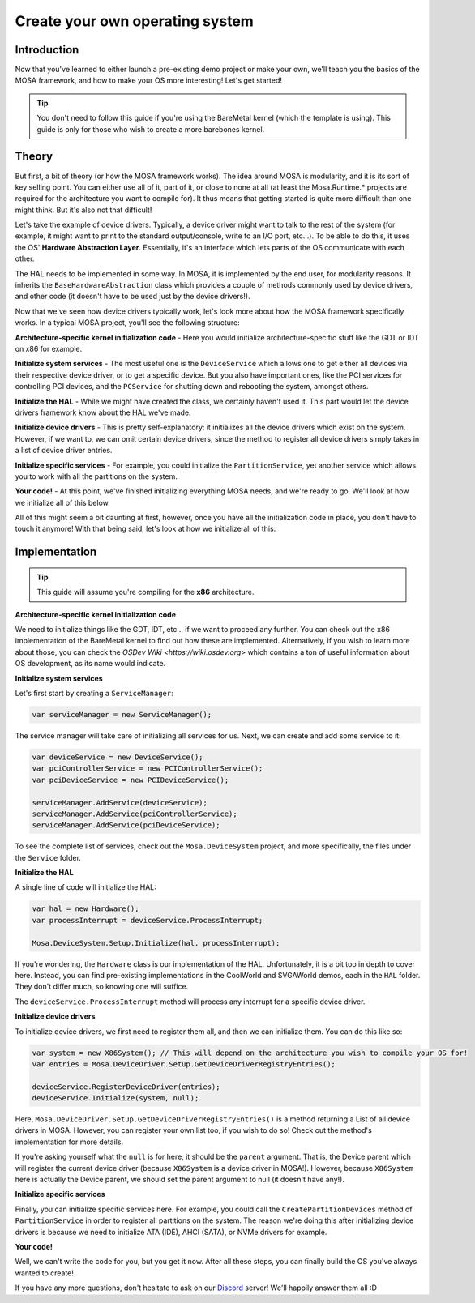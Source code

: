 ********************************
Create your own operating system
********************************

Introduction
============

Now that you've learned to either launch a pre-existing demo project or make your own, we'll teach you the basics of the MOSA framework, and how to make your OS more interesting! Let's get started!

.. tip:: You don't need to follow this guide if you're using the BareMetal kernel (which the template is using). This guide is only for those who wish to create a more barebones kernel.

Theory
======

But first, a bit of theory (or how the MOSA framework works). The idea around MOSA is modularity, and it is its sort of key selling point. You can either use all of it, part of it, or close to none at all (at least the Mosa.Runtime.* projects are required for the architecture you want to compile for). It thus means that getting started is quite more difficult than one might think. But it's also not that difficult!

Let's take the example of device drivers. Typically, a device driver might want to talk to the rest of the system (for example, it might want to print to the standard output/console, write to an I/O port, etc...). To be able to do this, it uses the OS' **Hardware Abstraction Layer**. Essentially, it's an interface which lets parts of the OS communicate with each other.

The HAL needs to be implemented in some way. In MOSA, it is implemented by the end user, for modularity reasons. It inherits the ``BaseHardwareAbstraction`` class which provides a couple of methods commonly used by device drivers, and other code (it doesn't have to be used just by the device drivers!).

Now that we've seen how device drivers typically work, let's look more about how the MOSA framework specifically works. In a typical MOSA project, you'll see the following structure:

**Architecture-specific kernel initialization code**
- Here you would initialize architecture-specific stuff like the GDT or IDT on x86 for example.

**Initialize system services**
- The most useful one is the ``DeviceService`` which allows one to get either all devices via their respective device driver, or to get a specific device. But you also have important ones, like the PCI services for controlling PCI devices, and the ``PCService`` for shutting down and rebooting the system, amongst others.

**Initialize the HAL**
- While we might have created the class, we certainly haven't used it. This part would let the device drivers framework know about the HAL we've made.

**Initialize device drivers**
- This is pretty self-explanatory: it initializes all the device drivers which exist on the system. However, if we want to, we can omit certain device drivers, since the method to register all device drivers simply takes in a list of device driver entries.

**Initialize specific services**
- For example, you could initialize the ``PartitionService``, yet another service which allows you to work with all the partitions on the system.

**Your code!**
- At this point, we've finished initializing everything MOSA needs, and we're ready to go. We'll look at how we initialize all of this below.

All of this might seem a bit daunting at first, however, once you have all the initialization code in place, you don't have to touch it anymore! With that being said, let's look at how we initialize all of this:

Implementation
==============

.. tip:: This guide will assume you're compiling for the **x86** architecture.

**Architecture-specific kernel initialization code**

We need to initialize things like the GDT, IDT, etc... if we want to proceed any further. You can check out the x86 implementation of the BareMetal kernel to find out how these are implemented. Alternatively, if you wish to learn more about those, you can check the `OSDev Wiki <https://wiki.osdev.org>` which contains a ton of useful information about OS development, as its name would indicate.

**Initialize system services**

Let's first start by creating a ``ServiceManager``:

.. code-block:: csharp

	var serviceManager = new ServiceManager();

The service manager will take care of initializing all services for us. Next, we can create and add some service to it:

.. code-block:: csharp

	var deviceService = new DeviceService();
	var pciControllerService = new PCIControllerService();
	var pciDeviceService = new PCIDeviceService();

	serviceManager.AddService(deviceService);
	serviceManager.AddService(pciControllerService);
	serviceManager.AddService(pciDeviceService);

To see the complete list of services, check out the ``Mosa.DeviceSystem`` project, and more specifically, the files under the ``Service`` folder.

**Initialize the HAL**

A single line of code will initialize the HAL:

.. code-block:: csharp

	var hal = new Hardware();
	var processInterrupt = deviceService.ProcessInterrupt;

	Mosa.DeviceSystem.Setup.Initialize(hal, processInterrupt);

If you're wondering, the ``Hardware`` class is our implementation of the HAL. Unfortunately, it is a bit too in depth to cover here. Instead, you can find pre-existing implementations in the CoolWorld and SVGAWorld demos, each in the ``HAL`` folder. They don't differ much, so knowing one will suffice.

The ``deviceService.ProcessInterrupt`` method will process any interrupt for a specific device driver.

**Initialize device drivers**

To initialize device drivers, we first need to register them all, and then we can initialize them. You can do this like so:

.. code-block:: csharp

	var system = new X86System(); // This will depend on the architecture you wish to compile your OS for!
	var entries = Mosa.DeviceDriver.Setup.GetDeviceDriverRegistryEntries();

	deviceService.RegisterDeviceDriver(entries);
	deviceService.Initialize(system, null);

Here, ``Mosa.DeviceDriver.Setup.GetDeviceDriverRegistryEntries()`` is a method returning a List of all device drivers in MOSA. However, you can register your own list too, if you wish to do so! Check out the method's implementation for more details.

If you're asking yourself what the ``null`` is for here, it should be the ``parent`` argument. That is, the Device parent which will register the current device driver (because ``X86System`` is a device driver in MOSA!). However, because ``X86System`` here is actually the Device parent, we should set the parent argument to null (it doesn't have any!).

**Initialize specific services**

Finally, you can initialize specific services here. For example, you could call the ``CreatePartitionDevices`` method of ``PartitionService`` in order to register all partitions on the system. The reason we're doing this after initializing device drivers is because we need to initialize ATA (IDE), AHCI (SATA), or NVMe drivers for example.

**Your code!**

Well, we can't write the code for you, but you get it now. After all these steps, you can finally build the OS you've always wanted to create!

If you have any more questions, don't hesitate to ask on our `Discord <https://discord.gg/tRNMn3npsv>`__ server! We'll happily answer them all :D
